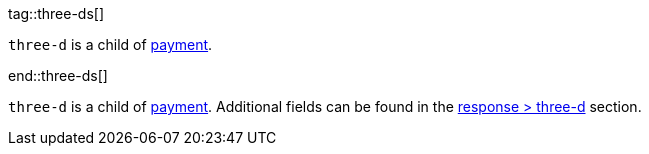 // This include file requires the shortcut {listname} in the link, as this include file is used in different environments.
// The shortcut guarantees that the target of the link remains in the current environment.

tag::three-ds[]

``three-d`` is a child of <<CC_Fields_{listname}_request_payment, payment>>.

end::three-ds[]

``three-d`` is a child of <<CC_Fields_{listname}_request_payment, payment>>. Additional fields can be found in the <<CC_Fields_{listname}_response_threed, response > three-d>> section.